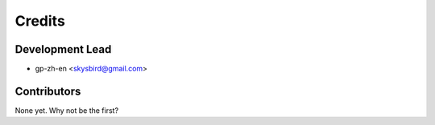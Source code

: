 =======
Credits
=======

Development Lead
----------------

* gp-zh-en <skysbird@gmail.com>

Contributors
------------

None yet. Why not be the first?
